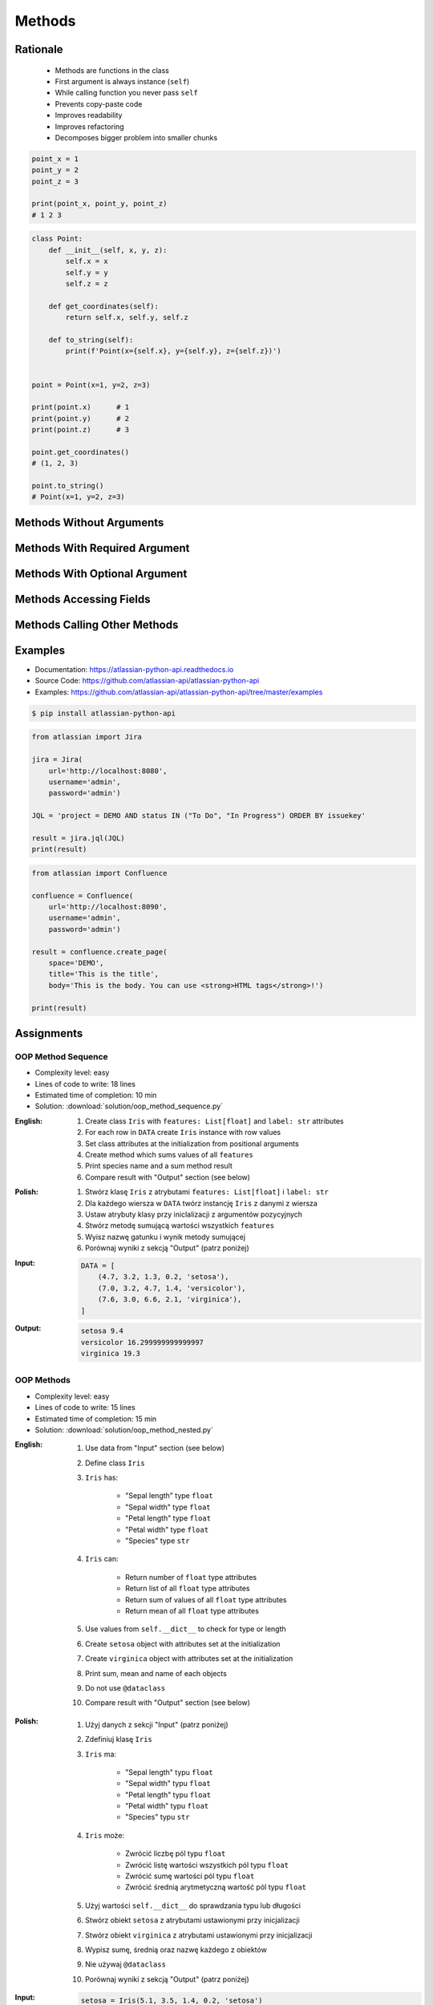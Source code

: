 .. _OOP Methods:

*******
Methods
*******


Rationale
=========
.. highlights::
    * Methods are functions in the class
    * First argument is always instance (``self``)
    * While calling function you never pass ``self``
    * Prevents copy-paste code
    * Improves readability
    * Improves refactoring
    * Decomposes bigger problem into smaller chunks

.. glossary::

    method
        Function inside the class which takes ``self`` as a first argument.

.. code-block:: python

    point_x = 1
    point_y = 2
    point_z = 3

    print(point_x, point_y, point_z)
    # 1 2 3


.. code-block:: python

    class Point:
        def __init__(self, x, y, z):
            self.x = x
            self.y = y
            self.z = z

        def get_coordinates(self):
            return self.x, self.y, self.z

        def to_string(self):
            print(f'Point(x={self.x}, y={self.y}, z={self.z})')


    point = Point(x=1, y=2, z=3)

    print(point.x)      # 1
    print(point.y)      # 2
    print(point.z)      # 3

    point.get_coordinates()
    # (1, 2, 3)

    point.to_string()
    # Point(x=1, y=2, z=3)


Methods Without Arguments
=========================
.. code-block:: python
    :caption: Methods without arguments

    class Astronaut:
        def say_hello(self):
            print('My name... José Jiménez')


    jose = Astronaut()
    jose.say_hello()
    # My name... José Jiménez


Methods With Required Argument
==============================
.. code-block:: python
    :caption: Methods with required argument

    class Astronaut:
        def say_hello(self, name):
            print(f'My name... {name}')


    jose = Astronaut()

    jose.say_hello(name='José Jiménez')
    # My name... José Jiménez

    jose.say_hello('José Jiménez')
    # My name... José Jiménez

    jose.say_hello()
    # TypeError: say_hello() missing 1 required positional argument: 'name'


Methods With Optional Argument
==============================
.. code-block:: python
    :caption: Methods with arguments with default value

    class Astronaut:
        def say_hello(self, name='Unknown'):
            print(f'My name... {name}')


    jose = Astronaut()

    jose.say_hello(name='José Jiménez')
    # My name... José Jiménez

    jose.say_hello('José Jiménez')
    # My name... José Jiménez

    jose.say_hello()
    # My name... Unknown


Methods Accessing Fields
========================
.. code-block:: python
    :caption: Methods Accessing Fields

    class Astronaut:
        def __init__(self, name):
            self.name = name

        def say_hello(self):
            print(f'My name... {self.name}')


    jose = Astronaut('José Jiménez')
    jose.say_hello()
    # My name... José Jiménez

.. code-block:: python
    :caption: ``self.name`` must be defined before accessing.

    class Astronaut:
        def say_hello(self):
            print(f'My name... {self.name}')


    jose = Astronaut()
    jose.say_hello()
    # AttributeError: 'Astronaut' object has no attribute 'name'


Methods Calling Other Methods
=============================
.. code-block:: python
    :caption: Methods Calling Other Methods

    class Astronaut:
        def get_name(self):
            return 'José Jiménez'

        def say_hello(self):
            name = self.get_name()
            print(f'My name... {name}')


    jose = Astronaut()
    jose.say_hello()
    # My name... José Jiménez

.. code-block:: python
    :caption: Methods calling other methods

    class Iris:
        def __init__(self):
            self.sepal_length = 5.1
            self.sepal_width = 3.5
            self.petal_length = 1.4
            self.petal_width = 0.2

        def sepal_area(self):
            return self.sepal_length * self.sepal_width

        def petal_area(self):
            return self.petal_length * self.petal_width

        def total_area(self):
            return self.sepal_area() + self.petal_area()


    flower = Iris()
    print(flower.total_area())
    # Total area: 18.13

.. code-block:: python
    :caption: Since Python 3.7 there is a ``@dataclass`` decorator, which automatically generates ``__init__()`` arguments and fields. More information in :ref:`OOP Dataclass`.

    from dataclasses import dataclass


    @dataclass
    class Iris:
        sepal_length: float = 5.8
        sepal_width: float = 2.7
        petal_length: float = 5.1
        petal_width: float = 1.9
        species: str = 'Iris'

        def sepal_area(self):
            return self.sepal_length * self.sepal_width

        def petal_area(self):
            return self.petal_length * self.petal_width

        def total_area(self):
            return self.sepal_area() + self.petal_area()


    flower = Iris()
    print(flower.total_area())
    # Total area: 18.13


Examples
========
* Documentation: https://atlassian-python-api.readthedocs.io
* Source Code: https://github.com/atlassian-api/atlassian-python-api
* Examples: https://github.com/atlassian-api/atlassian-python-api/tree/master/examples

.. code-block:: console

    $ pip install atlassian-python-api

.. code-block:: python

    from atlassian import Jira

    jira = Jira(
        url='http://localhost:8080',
        username='admin',
        password='admin')

    JQL = 'project = DEMO AND status IN ("To Do", "In Progress") ORDER BY issuekey'

    result = jira.jql(JQL)
    print(result)

.. code-block:: python

    from atlassian import Confluence

    confluence = Confluence(
        url='http://localhost:8090',
        username='admin',
        password='admin')

    result = confluence.create_page(
        space='DEMO',
        title='This is the title',
        body='This is the body. You can use <strong>HTML tags</strong>!')

    print(result)


Assignments
===========

OOP Method Sequence
-------------------
* Complexity level: easy
* Lines of code to write: 18 lines
* Estimated time of completion: 10 min
* Solution: :download:`solution/oop_method_sequence.py`

:English:
    #. Create class ``Iris`` with ``features: List[float]`` and ``label: str`` attributes
    #. For each row in ``DATA`` create ``Iris`` instance with row values
    #. Set class attributes at the initialization from positional arguments
    #. Create method which sums values of all ``features``
    #. Print species name and a sum method result
    #. Compare result with "Output" section (see below)

:Polish:
    #. Stwórz klasę ``Iris`` z atrybutami ``features: List[float]`` i ``label: str``
    #. Dla każdego wiersza w ``DATA`` twórz instancję ``Iris`` z danymi z wiersza
    #. Ustaw atrybuty klasy przy iniclalizacji z argumentów pozycyjnych
    #. Stwórz metodę sumującą wartości wszystkich ``features``
    #. Wyisz nazwę gatunku i wynik metody sumującej
    #. Porównaj wyniki z sekcją "Output" (patrz poniżej)

:Input:
    .. code-block:: python

        DATA = [
            (4.7, 3.2, 1.3, 0.2, 'setosa'),
            (7.0, 3.2, 4.7, 1.4, 'versicolor'),
            (7.6, 3.0, 6.6, 2.1, 'virginica'),
        ]

:Output:
    .. code-block:: text

        setosa 9.4
        versicolor 16.299999999999997
        virginica 19.3

OOP Methods
-----------
* Complexity level: easy
* Lines of code to write: 15 lines
* Estimated time of completion: 15 min
* Solution: :download:`solution/oop_method_nested.py`

:English:
    #. Use data from "Input" section (see below)
    #. Define class ``Iris``
    #. ``Iris`` has:

        * "Sepal length" type ``float``
        * "Sepal width" type ``float``
        * "Petal length" type ``float``
        * "Petal width" type ``float``
        * "Species" type ``str``

    #. ``Iris`` can:

        * Return number of ``float`` type attributes
        * Return list of all ``float`` type attributes
        * Return sum of values of all ``float`` type attributes
        * Return mean of all ``float`` type attributes

    #. Use values from ``self.__dict__`` to check for type or length
    #. Create ``setosa`` object with attributes set at the initialization
    #. Create ``virginica`` object with attributes set at the initialization
    #. Print sum, mean and name of each objects
    #. Do not use ``@dataclass``
    #. Compare result with "Output" section (see below)

:Polish:
    #. Użyj danych z sekcji "Input" (patrz poniżej)
    #. Zdefiniuj klasę ``Iris``
    #. ``Iris`` ma:

        * "Sepal length" typu ``float``
        * "Sepal width" typu ``float``
        * "Petal length" typu ``float``
        * "Petal width" typu ``float``
        * "Species" typu ``str``

    #. ``Iris`` może:

        * Zwrócić liczbę pól typu ``float``
        * Zwrócić listę wartości wszystkich pól typu ``float``
        * Zwrócić sumę wartości pól typu ``float``
        * Zwrócić średnią arytmetyczną wartość pól typu ``float``

    #. Użyj wartości ``self.__dict__`` do sprawdzania typu lub długości
    #. Stwórz obiekt ``setosa`` z atrybutami ustawionymi przy inicjalizacji
    #. Stwórz obiekt ``virginica`` z atrybutami ustawionymi przy inicjalizacji
    #. Wypisz sumę, średnią oraz nazwę każdego z obiektów
    #. Nie używaj ``@dataclass``
    #. Porównaj wyniki z sekcją "Output" (patrz poniżej)

:Input:
    .. code-block:: python

        setosa = Iris(5.1, 3.5, 1.4, 0.2, 'setosa')
        virginica = Iris(5.8, 2.7, 5.1, 1.9, 'virginica')

:Output:
    .. code-block:: text

        total=10.20 mean=2.55 setosa
        total=15.50 mean=3.88 virginica
